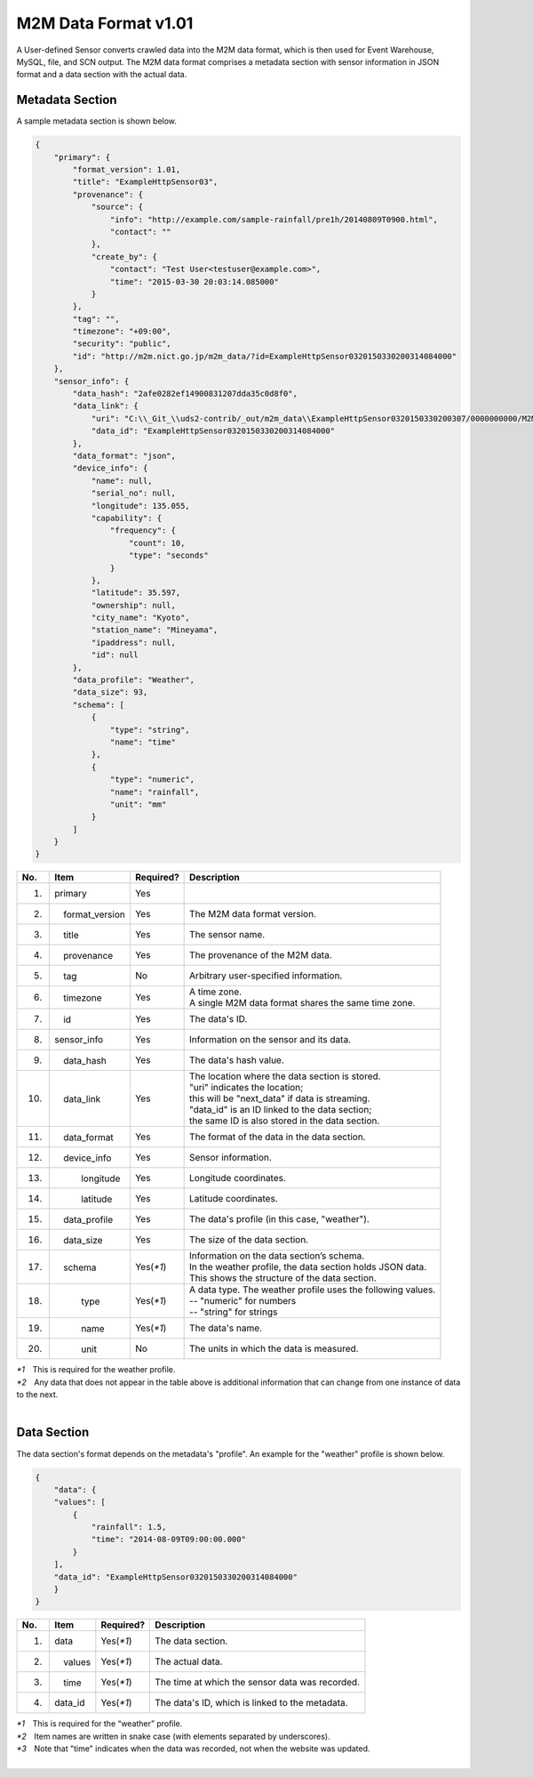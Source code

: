 =====================
M2M Data Format v1.01
=====================

A User-defined Sensor converts crawled data into the M2M data format,
which is then used for Event Warehouse, MySQL, file, and SCN output.
The M2M data format comprises a metadata section with sensor information
in JSON format and a data section with the actual data.


Metadata Section
================

A sample metadata section is shown below.

.. code-block:: json

    {
        "primary": {
            "format_version": 1.01,
            "title": "ExampleHttpSensor03",
            "provenance": {
                "source": {
                    "info": "http://example.com/sample-rainfall/pre1h/20140809T0900.html",
                    "contact": ""
                },
                "create_by": {
                    "contact": "Test User<testuser@example.com>",
                    "time": "2015-03-30 20:03:14.085000"
                }
            },
            "tag": "",
            "timezone": "+09:00",
            "security": "public",
            "id": "http://m2m.nict.go.jp/m2m_data/?id=ExampleHttpSensor0320150330200314084000"
        },
        "sensor_info": {
            "data_hash": "2afe0282ef14900831207dda35c0d8f0",
            "data_link": {
                "uri": "C:\\_Git_\\uds2-contrib/_out/m2m_data\\ExampleHttpSensor0320150330200307/0000000000/M2MDataExampleHttpSensor0320150330200314084000.json",
                "data_id": "ExampleHttpSensor0320150330200314084000"
            },
            "data_format": "json",
            "device_info": {
                "name": null,
                "serial_no": null,
                "longitude": 135.055,
                "capability": {
                    "frequency": {
                        "count": 10,
                        "type": "seconds"
                    }
                },
                "latitude": 35.597,
                "ownership": null,
                "city_name": "Kyoto",
                "station_name": "Mineyama",
                "ipaddress": null,
                "id": null
            },
            "data_profile": "Weather",
            "data_size": 93,
            "schema": [
                {
                    "type": "string",
                    "name": "time"
                },
                {
                    "type": "numeric",
                    "name": "rainfall",
                    "unit": "mm"
                }
            ]
        }
    }


===  =====================  ==========  ============================================================
No.  Item                   Required?   Description
===  =====================  ==========  ============================================================
1.   primary                Yes         |

2.   　　format_version     Yes         | The M2M data format version.

3.   　　title              Yes         | The sensor name.

4.   　　provenance         Yes         | The provenance of the M2M data.

5.   　　tag                No          | Arbitrary user-specified information.

6.   　　timezone           Yes         | A time zone.
                                        | A single M2M data format shares the same time zone.

7.   　　id                 Yes         | The data's ID.

8.   sensor_info            Yes         | Information on the sensor and its data.

9.   　　data_hash          Yes         | The data's hash value.

10.  　　data_link          Yes         | The location where the data section is stored.
                                        | "uri" indicates the location;
                                        | this will be "next_data" if data is streaming.
                                        | "data_id" is an ID linked to the data section;
                                        | the same ID is also stored in the data section.

11.  　　data_format        Yes         | The format of the data in the data section.

12.  　　device_info        Yes         | Sensor information.

13.  　　　　longitude      Yes         | Longitude coordinates.

14.  　　　　latitude       Yes         | Latitude coordinates.

15.  　　data_profile       Yes         | The data's profile (in this case, "weather").

16.  　　data_size          Yes         | The size of the data section.

17.  　　schema             Yes(`*1`)   | Information on the data section’s schema.
                                        | In the weather profile, the data section holds JSON data.
                                        | This shows the structure of the data section.

18.  　　　　type           Yes(`*1`)   | A data type. The weather profile uses the following values.
                                        | -- "numeric" for numbers
                                        | -- "string" for strings

19.  　　　　name           Yes(`*1`)   | The data's name.

20.  　　　　unit           No          | The units in which the data is measured.
===  =====================  ==========  ============================================================

| `*1`　This is required for the weather profile.
| `*2`　Any data that does not appear in the table above is additional information
  that can change from one instance of data to the next.

|

Data Section
============

The data section's format depends on the metadata's "profile".
An example for the "weather" profile is shown below.

..  code-block:: json
   
    {
        "data": {
        "values": [
            {
                "rainfall": 1.5,
                "time": "2014-08-09T09:00:00.000"
            }
        ],
        "data_id": "ExampleHttpSensor0320150330200314084000"
        }
    }

===  =============  =========  ==========
No.  Item           Required?  Description
===  =============  =========  ==========
1.    data          Yes(`*1`)  The data section.
2.    　　values    Yes(`*1`)  The actual data.
3.        　　time  Yes(`*1`)  The time at which the sensor data was recorded.
4.    data_id       Yes(`*1`)  The data's ID, which is linked to the metadata.
===  =============  =========  ==========

| `*1`　This is required for the “weather” profile.
| `*2`　Item names are written in snake case (with elements separated by underscores).
| `*3`　Note that "time" indicates when the data was recorded, not when the website was updated.

|
